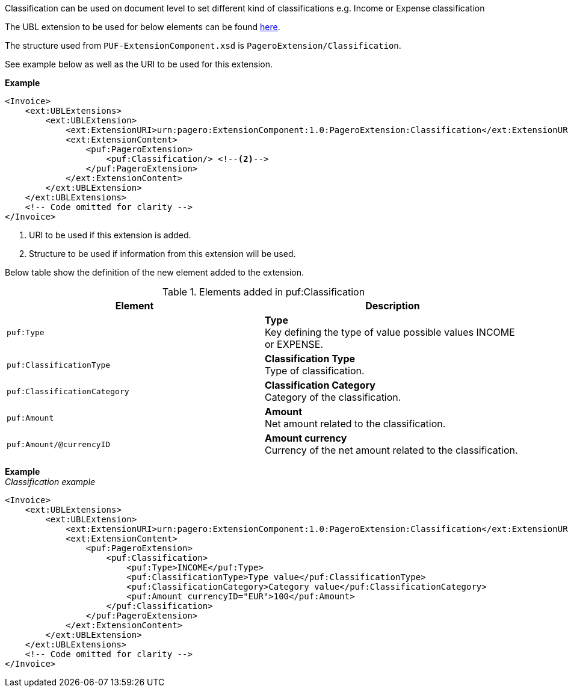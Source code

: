 Classification can be used on document level to set different kind of classifications e.g. Income or Expense classification +

The UBL extension to be used for below elements can be found <<_extublextensions, here>>.

The structure used from `PUF-ExtensionComponent.xsd` is `PageroExtension/Classification`.

See example below as well as the URI to be used for this extension.

*Example*
[source,xml]
----
<Invoice>
    <ext:UBLExtensions>
        <ext:UBLExtension>
            <ext:ExtensionURI>urn:pagero:ExtensionComponent:1.0:PageroExtension:Classification</ext:ExtensionURI> <!--1-->
            <ext:ExtensionContent>
                <puf:PageroExtension>
                    <puf:Classification/> <!--2-->
                </puf:PageroExtension>
            </ext:ExtensionContent>
        </ext:UBLExtension>
    </ext:UBLExtensions>
    <!-- Code omitted for clarity -->
</Invoice>
----
<1> URI to be used if this extension is added.
<2> Structure to be used if information from this extension will be used.

Below table show the definition of the new element added to the extension.

.Elements added in puf:Classification
|===
|Element |Description

|`puf:Type`
|**Type** +
Key defining the type of value possible values INCOME or EXPENSE.

|`puf:ClassificationType`
|**Classification Type** +
Type of classification.

|`puf:ClassificationCategory`
|**Classification Category** +
Category of the classification.

|`puf:Amount`
|**Amount** +
Net amount related to the classification.

|`puf:Amount/@currencyID`
|**Amount currency** +
Currency of the net amount related to the classification.

|===

*Example* +
_Classification example_
[source,xml]
----
<Invoice>
    <ext:UBLExtensions>
        <ext:UBLExtension>
            <ext:ExtensionURI>urn:pagero:ExtensionComponent:1.0:PageroExtension:Classification</ext:ExtensionURI>
            <ext:ExtensionContent>
                <puf:PageroExtension>
                    <puf:Classification>
                        <puf:Type>INCOME</puf:Type>
                        <puf:ClassificationType>Type value</puf:ClassificationType>
                        <puf:ClassificationCategory>Category value</puf:ClassificationCategory>
                        <puf:Amount currencyID="EUR">100</puf:Amount>
                    </puf:Classification>
                </puf:PageroExtension>
            </ext:ExtensionContent>
        </ext:UBLExtension>
    </ext:UBLExtensions>
    <!-- Code omitted for clarity -->
</Invoice>
----
